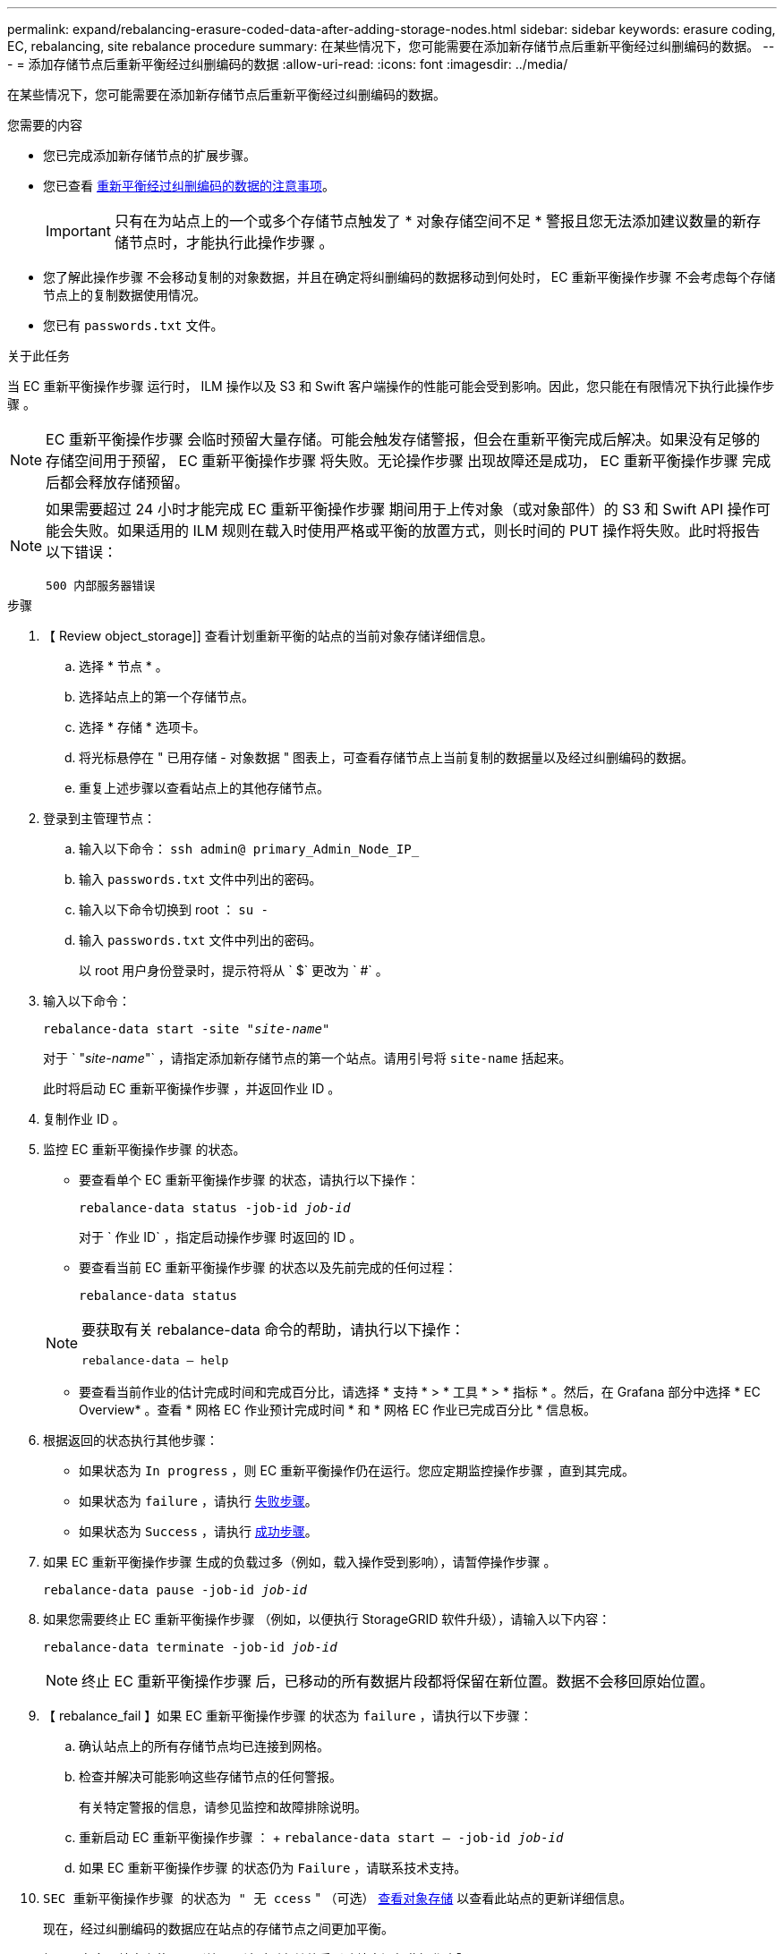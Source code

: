 ---
permalink: expand/rebalancing-erasure-coded-data-after-adding-storage-nodes.html 
sidebar: sidebar 
keywords: erasure coding, EC, rebalancing, site rebalance procedure 
summary: 在某些情况下，您可能需要在添加新存储节点后重新平衡经过纠删编码的数据。 
---
= 添加存储节点后重新平衡经过纠删编码的数据
:allow-uri-read: 
:icons: font
:imagesdir: ../media/


[role="lead"]
在某些情况下，您可能需要在添加新存储节点后重新平衡经过纠删编码的数据。

.您需要的内容
* 您已完成添加新存储节点的扩展步骤。
* 您已查看 xref:considerations-for-rebalancing-erasure-coded-data.adoc[重新平衡经过纠删编码的数据的注意事项]。
+

IMPORTANT: 只有在为站点上的一个或多个存储节点触发了 * 对象存储空间不足 * 警报且您无法添加建议数量的新存储节点时，才能执行此操作步骤 。

* 您了解此操作步骤 不会移动复制的对象数据，并且在确定将纠删编码的数据移动到何处时， EC 重新平衡操作步骤 不会考虑每个存储节点上的复制数据使用情况。
* 您已有 `passwords.txt` 文件。


.关于此任务
当 EC 重新平衡操作步骤 运行时， ILM 操作以及 S3 和 Swift 客户端操作的性能可能会受到影响。因此，您只能在有限情况下执行此操作步骤 。


NOTE: EC 重新平衡操作步骤 会临时预留大量存储。可能会触发存储警报，但会在重新平衡完成后解决。如果没有足够的存储空间用于预留， EC 重新平衡操作步骤 将失败。无论操作步骤 出现故障还是成功， EC 重新平衡操作步骤 完成后都会释放存储预留。

[NOTE]
====
如果需要超过 24 小时才能完成 EC 重新平衡操作步骤 期间用于上传对象（或对象部件）的 S3 和 Swift API 操作可能会失败。如果适用的 ILM 规则在载入时使用严格或平衡的放置方式，则长时间的 PUT 操作将失败。此时将报告以下错误：

`500 内部服务器错误`

====
.步骤
. 【 Review object_storage]] 查看计划重新平衡的站点的当前对象存储详细信息。
+
.. 选择 * 节点 * 。
.. 选择站点上的第一个存储节点。
.. 选择 * 存储 * 选项卡。
.. 将光标悬停在 " 已用存储 - 对象数据 " 图表上，可查看存储节点上当前复制的数据量以及经过纠删编码的数据。
.. 重复上述步骤以查看站点上的其他存储节点。


. 登录到主管理节点：
+
.. 输入以下命令： `ssh admin@ primary_Admin_Node_IP_`
.. 输入 `passwords.txt` 文件中列出的密码。
.. 输入以下命令切换到 root ： `su -`
.. 输入 `passwords.txt` 文件中列出的密码。
+
以 root 用户身份登录时，提示符将从 ` $` 更改为 ` #` 。



. 输入以下命令：
+
`rebalance-data start -site "_site-name_"`

+
对于 ` "_site-name_"` ，请指定添加新存储节点的第一个站点。请用引号将 `site-name` 括起来。

+
此时将启动 EC 重新平衡操作步骤 ，并返回作业 ID 。

. 复制作业 ID 。
. 监控 EC 重新平衡操作步骤 的状态。
+
** 要查看单个 EC 重新平衡操作步骤 的状态，请执行以下操作：
+
`rebalance-data status -job-id _job-id_`

+
对于 ` 作业 ID` ，指定启动操作步骤 时返回的 ID 。

** 要查看当前 EC 重新平衡操作步骤 的状态以及先前完成的任何过程：
+
`rebalance-data status`

+
[NOTE]
====
要获取有关 rebalance-data 命令的帮助，请执行以下操作：

`rebalance-data — help`

====
** 要查看当前作业的估计完成时间和完成百分比，请选择 * 支持 * > * 工具 * > * 指标 * 。然后，在 Grafana 部分中选择 * EC Overview* 。查看 * 网格 EC 作业预计完成时间 * 和 * 网格 EC 作业已完成百分比 * 信息板。


. 根据返回的状态执行其他步骤：
+
** 如果状态为 `In progress` ，则 EC 重新平衡操作仍在运行。您应定期监控操作步骤 ，直到其完成。
** 如果状态为 `failure` ，请执行 <<rebalance_fail,失败步骤>>。
** 如果状态为 `Success` ，请执行 <<rebalance_succeed,成功步骤>>。


. 如果 EC 重新平衡操作步骤 生成的负载过多（例如，载入操作受到影响），请暂停操作步骤 。
+
`rebalance-data pause -job-id _job-id_`

. 如果您需要终止 EC 重新平衡操作步骤 （例如，以便执行 StorageGRID 软件升级），请输入以下内容：
+
`rebalance-data terminate -job-id _job-id_`

+

NOTE: 终止 EC 重新平衡操作步骤 后，已移动的所有数据片段都将保留在新位置。数据不会移回原始位置。

. 【 rebalance_fail 】如果 EC 重新平衡操作步骤 的状态为 `failure` ，请执行以下步骤：
+
.. 确认站点上的所有存储节点均已连接到网格。
.. 检查并解决可能影响这些存储节点的任何警报。
+
有关特定警报的信息，请参见监控和故障排除说明。

.. 重新启动 EC 重新平衡操作步骤 ： + `rebalance-data start – -job-id _job-id_`
.. 如果 EC 重新平衡操作步骤 的状态仍为 `Failure` ，请联系技术支持。


. `SEC 重新平衡操作步骤 的状态为 " 无 ccess` " （可选） <<review_object_storage,查看对象存储>> 以查看此站点的更新详细信息。
+
现在，经过纠删编码的数据应在站点的存储节点之间更加平衡。

. 如果要在多个站点上使用纠删编码，请对所有其他受影响站点运行此操作步骤 。

